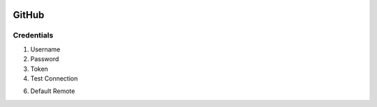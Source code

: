 .. image:: /images/preferences/github.png

GitHub
------

Credentials
***********

1. Username
2. Password

3. Token
4. Test Connection

6. Default Remote
